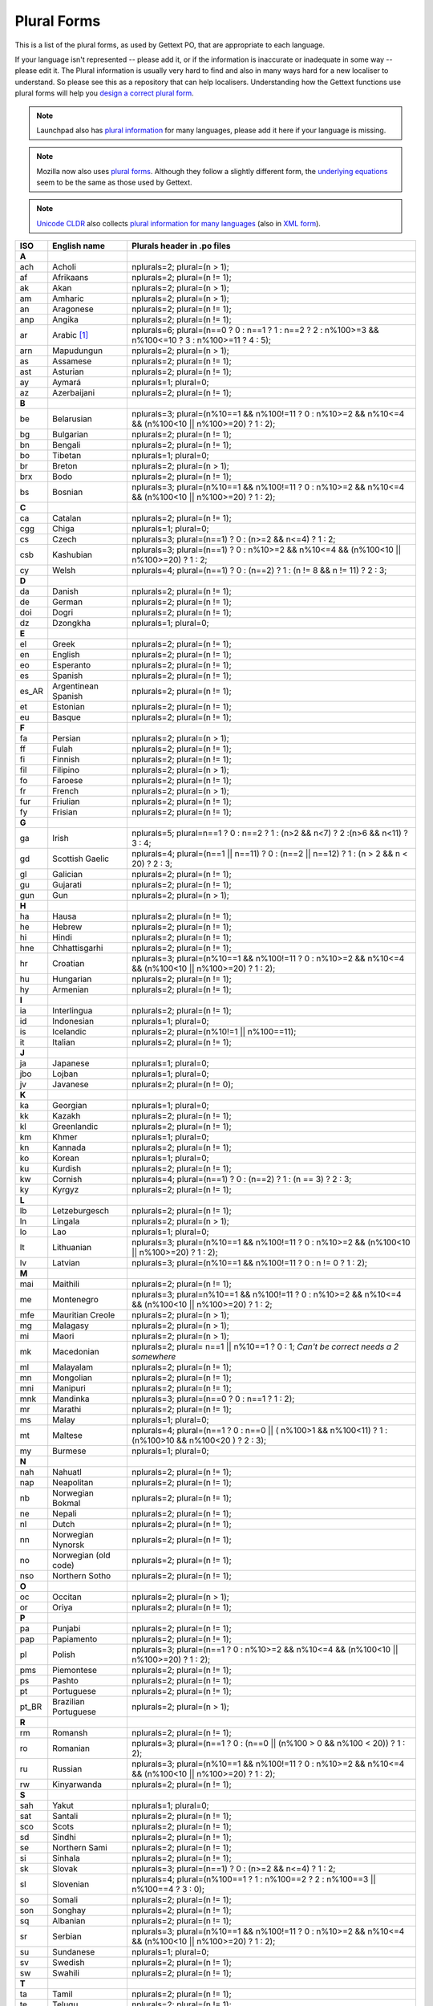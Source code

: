 .. _pluralforms:

Plural Forms
************

This is a list of the plural forms, as used by Gettext PO, that are appropriate
to each language.

If your language isn't represented -- please add it, or if the information is
inaccurate or inadequate in some way -- please edit it.  The Plural information
is usually very hard to find and also in many ways hard for a new localiser to
understand.  So please see this as a repository that can help localisers.
Understanding how the Gettext functions use plural forms will help you `design
a correct plural form
<http://www.gnu.org/software/gettext/manual/gettext.html#Plural-forms>`_.

.. note:: Launchpad also has `plural information
   <https://translations.launchpad.net/+languages>`_ for many languages, please
   add it here if your language is missing.

.. note:: Mozilla now also uses `plural forms
   <https://developer.mozilla.org/en/docs/Localization_and_Plurals>`_.  Although
   they follow a slightly different form, the `underlying equations
   <http://mxr.mozilla.org/mozilla/source/intl/locale/src/PluralForm.jsm#59>`_
   seem to be the same as those used by Gettext.

.. note:: `Unicode CLDR <http://cldr.unicode.org/>`_ also collects `plural
   information for many languages
   <http://www.unicode.org/cldr/data/charts/supplemental/language_plural_rules.html>`_
   (also in `XML form
   <http://unicode.org/cldr/trac/browser/trunk/common/supplemental/plurals.xml>`_).

.. _pluralforms#list:

.. We should build this automatically from the data that we have in the
   Translate Toolkit.

.. csv-table::
   :header-rows: 1
   :widths: 5 20 75

   ISO,   English name,          Plurals header in .po files
   **A**
   ach,   Acholi,                nplurals=2; plural=(n > 1);
   af,    Afrikaans,             nplurals=2; plural=(n != 1);
   ak,    Akan,                  nplurals=2; plural=(n > 1);
   am,    Amharic,               nplurals=2; plural=(n > 1);
   an,    Aragonese,             nplurals=2; plural=(n != 1);
   anp,   Angika,                nplurals=2; plural=(n != 1);
   ar,    Arabic [#f1]_,         nplurals=6; plural=(n==0 ? 0 : n==1 ? 1 : n==2 ? 2 : n%100>=3 && n%100<=10 ? 3 : n%100>=11 ? 4 : 5);
   arn,   Mapudungun,            nplurals=2; plural=(n > 1);
   as,    Assamese,              nplurals=2; plural=(n != 1);
   ast,   Asturian,              nplurals=2; plural=(n != 1);
   ay,    Aymará,                nplurals=1; plural=0;
   az,    Azerbaijani,           nplurals=2; plural=(n != 1);
   **B**
   be,    Belarusian,            nplurals=3; plural=(n%10==1 && n%100!=11 ? 0 : n%10>=2 && n%10<=4 && (n%100<10 || n%100>=20) ? 1 : 2);
   bg,    Bulgarian,             nplurals=2; plural=(n != 1);
   bn,    Bengali,               nplurals=2; plural=(n != 1);
   bo,    Tibetan,               nplurals=1; plural=0;
   br,    Breton,                nplurals=2; plural=(n > 1);
   brx,   Bodo,                  nplurals=2; plural=(n != 1);
   bs,    Bosnian,               nplurals=3; plural=(n%10==1 && n%100!=11 ? 0 : n%10>=2 && n%10<=4 && (n%100<10 || n%100>=20) ? 1 : 2);
   **C**
   ca,    Catalan,               nplurals=2; plural=(n != 1);
   cgg,   Chiga,                 nplurals=1; plural=0;
   cs,    Czech,                 nplurals=3; plural=(n==1) ? 0 : (n>=2 && n<=4) ? 1 : 2;
   csb,   Kashubian,             nplurals=3; plural=(n==1) ? 0 : n%10>=2 && n%10<=4 && (n%100<10 || n%100>=20) ? 1 : 2;
   cy,    Welsh,                 nplurals=4; plural=(n==1) ? 0 : (n==2) ? 1 : (n != 8 && n != 11) ? 2 : 3;
   **D**
   da,    Danish,                nplurals=2; plural=(n != 1);
   de,    German,                nplurals=2; plural=(n != 1);
   doi,   Dogri,                 nplurals=2; plural=(n != 1);
   dz,    Dzongkha,              nplurals=1; plural=0;
   **E**
   el,    Greek,                 nplurals=2; plural=(n != 1);
   en,    English,               nplurals=2; plural=(n != 1);
   eo,    Esperanto,             nplurals=2; plural=(n != 1);
   es,    Spanish,               nplurals=2; plural=(n != 1);
   es_AR, Argentinean Spanish,   nplurals=2; plural=(n != 1);
   et,    Estonian,              nplurals=2; plural=(n != 1);
   eu,    Basque,                nplurals=2; plural=(n != 1);
   **F**
   fa,    Persian,               nplurals=2; plural=(n > 1);
   ff,    Fulah,                 nplurals=2; plural=(n != 1);
   fi,    Finnish,               nplurals=2; plural=(n != 1);
   fil,   Filipino,              nplurals=2; plural=(n > 1);
   fo,    Faroese,               nplurals=2; plural=(n != 1);
   fr,    French,                nplurals=2; plural=(n > 1);
   fur,   Friulian,              nplurals=2; plural=(n != 1);
   fy,    Frisian,               nplurals=2; plural=(n != 1);
   **G**
   ga,    Irish,                 nplurals=5; plural=n==1 ? 0 : n==2 ? 1 : (n>2 && n<7) ? 2 :(n>6 && n<11) ? 3 : 4;
   gd,    Scottish Gaelic,       nplurals=4; plural=(n==1 || n==11) ? 0 : (n==2 || n==12) ? 1 : (n > 2 && n < 20) ? 2 : 3;
   gl,    Galician,              nplurals=2; plural=(n != 1);
   gu,    Gujarati,              nplurals=2; plural=(n != 1);
   gun,   Gun,                   nplurals=2; plural=(n > 1);
   **H**
   ha,    Hausa,                 nplurals=2; plural=(n != 1);
   he,    Hebrew,                nplurals=2; plural=(n != 1);
   hi,    Hindi,                 nplurals=2; plural=(n != 1);
   hne,   Chhattisgarhi,         nplurals=2; plural=(n != 1);
   hr,    Croatian,              nplurals=3; plural=(n%10==1 && n%100!=11 ? 0 : n%10>=2 && n%10<=4 && (n%100<10 || n%100>=20) ? 1 : 2);
   hu,    Hungarian,             nplurals=2; plural=(n != 1);
   hy,    Armenian,              nplurals=2; plural=(n != 1);
   **I**
   ia,    Interlingua,           nplurals=2; plural=(n != 1);
   id,    Indonesian,            nplurals=1; plural=0;
   is,    Icelandic,             nplurals=2; plural=(n%10!=1 || n%100==11);
   it,    Italian,               nplurals=2; plural=(n != 1);
   **J**
   ja,    Japanese,              nplurals=1; plural=0;
   jbo,   Lojban,                nplurals=1; plural=0;
   jv,    Javanese,              nplurals=2; plural=(n != 0);
   **K**
   ka,    Georgian,              nplurals=1; plural=0;
   kk,    Kazakh,                nplurals=2; plural=(n != 1);
   kl,    Greenlandic,           nplurals=2; plural=(n != 1);
   km,    Khmer,                 nplurals=1; plural=0;
   kn,    Kannada,               nplurals=2; plural=(n != 1);
   ko,    Korean,                nplurals=1; plural=0;
   ku,    Kurdish,               nplurals=2; plural=(n != 1);
   kw,    Cornish,               nplurals=4; plural=(n==1) ? 0 : (n==2) ? 1 : (n == 3) ? 2 : 3;
   ky,    Kyrgyz,                nplurals=2; plural=(n != 1);
   **L**
   lb,    Letzeburgesch,         nplurals=2; plural=(n != 1);
   ln,    Lingala,               nplurals=2; plural=(n > 1);
   lo,    Lao,                   nplurals=1; plural=0;
   lt,    Lithuanian,            nplurals=3; plural=(n%10==1 && n%100!=11 ? 0 : n%10>=2 && (n%100<10 || n%100>=20) ? 1 : 2);
   lv,    Latvian,               nplurals=3; plural=(n%10==1 && n%100!=11 ? 0 : n != 0 ? 1 : 2);
   **M**
   mai,   Maithili,              nplurals=2; plural=(n != 1);
   me,    Montenegro,            nplurals=3; plural=n%10==1 && n%100!=11 ? 0 : n%10>=2 && n%10<=4 && (n%100<10 || n%100>=20) ? 1 : 2;
   mfe,   Mauritian Creole,      nplurals=2; plural=(n > 1);
   mg,    Malagasy,              nplurals=2; plural=(n > 1);
   mi,    Maori,                 nplurals=2; plural=(n > 1);
   mk,    Macedonian,            nplurals=2; plural= n==1 || n%10==1 ? 0 : 1; *Can't be correct needs a 2 somewhere*
   ml,    Malayalam,             nplurals=2; plural=(n != 1);
   mn,    Mongolian,             nplurals=2; plural=(n != 1);
   mni,   Manipuri,              nplurals=2; plural=(n != 1);
   mnk,   Mandinka,              nplurals=3; plural=(n==0 ? 0 : n==1 ? 1 : 2);
   mr,    Marathi,               nplurals=2; plural=(n != 1);
   ms,    Malay,                 nplurals=1; plural=0;
   mt,    Maltese,               nplurals=4; plural=(n==1 ? 0 : n==0 || ( n%100>1 && n%100<11) ? 1 : (n%100>10 && n%100<20 ) ? 2 : 3);
   my,    Burmese,               nplurals=1; plural=0;
   **N**
   nah,   Nahuatl,               nplurals=2; plural=(n != 1);
   nap,   Neapolitan,            nplurals=2; plural=(n != 1);
   nb,    Norwegian Bokmal,      nplurals=2; plural=(n != 1);
   ne,    Nepali,                nplurals=2; plural=(n != 1);
   nl,    Dutch,                 nplurals=2; plural=(n != 1);
   nn,    Norwegian Nynorsk,     nplurals=2; plural=(n != 1);
   no,    Norwegian (old code),  nplurals=2; plural=(n != 1);
   nso,   Northern Sotho,        nplurals=2; plural=(n != 1);
   **O**
   oc,    Occitan,               nplurals=2; plural=(n > 1);
   or,    Oriya,                 nplurals=2; plural=(n != 1);
   **P**
   pa,    Punjabi,               nplurals=2; plural=(n != 1);
   pap,   Papiamento,            nplurals=2; plural=(n != 1);
   pl,    Polish,                nplurals=3; plural=(n==1 ? 0 : n%10>=2 && n%10<=4 && (n%100<10 || n%100>=20) ? 1 : 2);
   pms,   Piemontese,            nplurals=2; plural=(n != 1);
   ps,    Pashto,                nplurals=2; plural=(n != 1);
   pt,    Portuguese,            nplurals=2; plural=(n != 1);
   pt_BR, Brazilian Portuguese,  nplurals=2; plural=(n > 1);
   **R**
   rm,    Romansh,               nplurals=2; plural=(n != 1);
   ro,    Romanian,              nplurals=3; plural=(n==1 ? 0 : (n==0 || (n%100 > 0 && n%100 < 20)) ? 1 : 2);
   ru,    Russian,               nplurals=3; plural=(n%10==1 && n%100!=11 ? 0 : n%10>=2 && n%10<=4 && (n%100<10 || n%100>=20) ? 1 : 2);
   rw,    Kinyarwanda,           nplurals=2; plural=(n != 1);
   **S**
   sah,   Yakut,                 nplurals=1; plural=0;
   sat,   Santali,               nplurals=2; plural=(n != 1);
   sco,   Scots,                 nplurals=2; plural=(n != 1);
   sd,    Sindhi,                nplurals=2; plural=(n != 1);
   se,    Northern Sami,         nplurals=2; plural=(n != 1);
   si,    Sinhala,               nplurals=2; plural=(n != 1);
   sk,    Slovak,                nplurals=3; plural=(n==1) ? 0 : (n>=2 && n<=4) ? 1 : 2;
   sl,    Slovenian,             nplurals=4; plural=(n%100==1 ? 1 : n%100==2 ? 2 : n%100==3 || n%100==4 ? 3 : 0);
   so,    Somali,                nplurals=2; plural=(n != 1);
   son,   Songhay,               nplurals=2; plural=(n != 1);
   sq,    Albanian,              nplurals=2; plural=(n != 1);
   sr,    Serbian,               nplurals=3; plural=(n%10==1 && n%100!=11 ? 0 : n%10>=2 && n%10<=4 && (n%100<10 || n%100>=20) ? 1 : 2);
   su,    Sundanese,             nplurals=1; plural=0;
   sv,    Swedish,               nplurals=2; plural=(n != 1);
   sw,    Swahili,               nplurals=2; plural=(n != 1);
   **T**
   ta,    Tamil,                 nplurals=2; plural=(n != 1);
   te,    Telugu,                nplurals=2; plural=(n != 1);
   tg,    Tajik,                 nplurals=2; plural=(n > 1);
   th,    Thai,                  nplurals=1; plural=0;
   ti,    Tigrinya,              nplurals=2; plural=(n > 1);
   tk,    Turkmen,               nplurals=2; plural=(n != 1);
   tr,    Turkish,               nplurals=2; plural=(n > 1);
   tt,    Tatar,                 nplurals=1; plural=0;
   **U**
   ug,    Uyghur,                nplurals=1; plural=0;
   uk,    Ukrainian,             nplurals=3; plural=(n%10==1 && n%100!=11 ? 0 : n%10>=2 && n%10<=4 && (n%100<10 || n%100>=20) ? 1 : 2);
   ur,    Urdu,                  nplurals=2; plural=(n != 1);
   uz,    Uzbek,                 nplurals=2; plural=(n > 1);
   **V**
   vi,    Vietnamese,            nplurals=1; plural=0;
   **W**
   wa,    Walloon,               nplurals=2; plural=(n > 1);
   wo,    Wolof,                 nplurals=1; plural=0;
   **Y**
   yo,    Yoruba,                nplurals=2; plural=(n != 1);
   **Z**
   zh,    Chinese [#f2]_,        nplurals=1; plural=0;
   zh,    Chinese [#f3]_,        nplurals=2; plural=(n > 1);

.. rubric:: Footnotes

.. [#f1]  http://wiki.arabeyes.org/Plural_Forms
.. [#f2] zh means all districts and all variants of Chinese, such as zh_CN,
   zh_HK, zh_TW and so on.
.. [#f3] In rare cases where plural form introduces difference in personal
   pronoun (such as her vs. they, we vs. I), the plural form is different.
